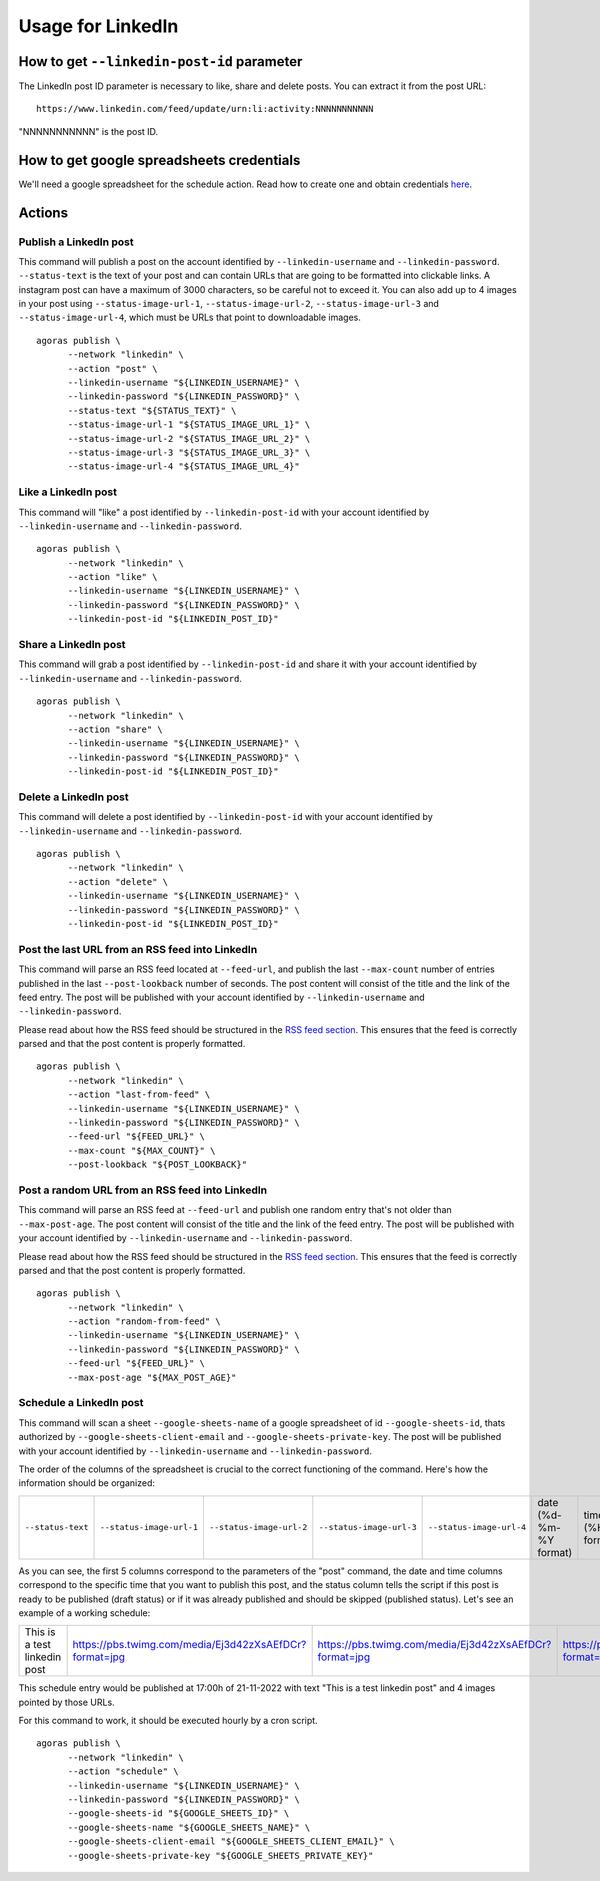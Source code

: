 Usage for LinkedIn
==================

How to get ``--linkedin-post-id`` parameter
~~~~~~~~~~~~~~~~~~~~~~~~~~~~~~~~~~~~~~~~~~~

The LinkedIn post ID parameter is necessary to like, share and delete posts. You can extract it from the post URL::

      https://www.linkedin.com/feed/update/urn:li:activity:NNNNNNNNNNN

"NNNNNNNNNNN" is the post ID.

How to get google spreadsheets credentials
~~~~~~~~~~~~~~~~~~~~~~~~~~~~~~~~~~~~~~~~~~

We'll need a google spreadsheet for the schedule action. Read how to create one and obtain credentials `here <credentials/google.rst>`_.

Actions
~~~~~~~

Publish a LinkedIn post
-----------------------

This command will publish a post on the account identified by ``--linkedin-username`` and ``--linkedin-password``. ``--status-text`` is the text of your post and can contain URLs that are going to be formatted into clickable links. A instagram post can have a maximum of 3000 characters, so be careful not to exceed it. You can also add up to 4 images in your post using ``--status-image-url-1``, ``--status-image-url-2``, ``--status-image-url-3`` and ``--status-image-url-4``, which must be URLs that point to downloadable images.
::

      agoras publish \
            --network "linkedin" \
            --action "post" \
            --linkedin-username "${LINKEDIN_USERNAME}" \
            --linkedin-password "${LINKEDIN_PASSWORD}" \
            --status-text "${STATUS_TEXT}" \
            --status-image-url-1 "${STATUS_IMAGE_URL_1}" \
            --status-image-url-2 "${STATUS_IMAGE_URL_2}" \
            --status-image-url-3 "${STATUS_IMAGE_URL_3}" \
            --status-image-url-4 "${STATUS_IMAGE_URL_4}"



Like a LinkedIn post
--------------------

This command will "like" a post identified by ``--linkedin-post-id`` with your account identified by ``--linkedin-username`` and ``--linkedin-password``.
::

      agoras publish \
            --network "linkedin" \
            --action "like" \
            --linkedin-username "${LINKEDIN_USERNAME}" \
            --linkedin-password "${LINKEDIN_PASSWORD}" \
            --linkedin-post-id "${LINKEDIN_POST_ID}"



Share a LinkedIn post
---------------------

This command will grab a post identified by ``--linkedin-post-id`` and share it with your account identified by ``--linkedin-username`` and ``--linkedin-password``.
::

      agoras publish \
            --network "linkedin" \
            --action "share" \
            --linkedin-username "${LINKEDIN_USERNAME}" \
            --linkedin-password "${LINKEDIN_PASSWORD}" \
            --linkedin-post-id "${LINKEDIN_POST_ID}"



Delete a LinkedIn post
----------------------

This command will delete a post identified by ``--linkedin-post-id`` with your account identified by ``--linkedin-username`` and ``--linkedin-password``.
::

      agoras publish \
            --network "linkedin" \
            --action "delete" \
            --linkedin-username "${LINKEDIN_USERNAME}" \
            --linkedin-password "${LINKEDIN_PASSWORD}" \
            --linkedin-post-id "${LINKEDIN_POST_ID}"



Post the last URL from an RSS feed into LinkedIn
-------------------------------------------------

This command will parse an RSS feed located at ``--feed-url``, and publish the last ``--max-count`` number of entries published in the last ``--post-lookback`` number of seconds. The post content will consist of the title and the link of the feed entry. The post will be published with your account identified by ``--linkedin-username`` and ``--linkedin-password``.

Please read about how the RSS feed should be structured in the `RSS feed section <rss.rst>`_. This ensures that the feed is correctly parsed and that the post content is properly formatted.
::

      agoras publish \
            --network "linkedin" \
            --action "last-from-feed" \
            --linkedin-username "${LINKEDIN_USERNAME}" \
            --linkedin-password "${LINKEDIN_PASSWORD}" \
            --feed-url "${FEED_URL}" \
            --max-count "${MAX_COUNT}" \
            --post-lookback "${POST_LOOKBACK}"



Post a random URL from an RSS feed into LinkedIn
-------------------------------------------------

This command will parse an RSS feed at ``--feed-url`` and publish one random entry that's not older than ``--max-post-age``. The post content will consist of the title and the link of the feed entry. The post will be published with your account identified by ``--linkedin-username`` and ``--linkedin-password``.

Please read about how the RSS feed should be structured in the `RSS feed section <rss.rst>`_. This ensures that the feed is correctly parsed and that the post content is properly formatted.
::

      agoras publish \
            --network "linkedin" \
            --action "random-from-feed" \
            --linkedin-username "${LINKEDIN_USERNAME}" \
            --linkedin-password "${LINKEDIN_PASSWORD}" \
            --feed-url "${FEED_URL}" \
            --max-post-age "${MAX_POST_AGE}"



Schedule a LinkedIn post
------------------------

This command will scan a sheet ``--google-sheets-name`` of a google spreadsheet of id ``--google-sheets-id``, thats authorized by ``--google-sheets-client-email`` and ``--google-sheets-private-key``. The post will be published with your account identified by ``--linkedin-username`` and ``--linkedin-password``.

The order of the columns of the spreadsheet is crucial to the correct functioning of the command. Here's how the information should be organized:

+--------------------+---------------------------+---------------------------+---------------------------+---------------------------+-------------------------+-------------------+------------------------------+
| ``--status-text``  | ``--status-image-url-1``  | ``--status-image-url-2``  | ``--status-image-url-3``  | ``--status-image-url-4``  | date (%d-%m-%Y format)  | time (%H format)  | status (draft or published)  |
+--------------------+---------------------------+---------------------------+---------------------------+---------------------------+-------------------------+-------------------+------------------------------+

As you can see, the first 5 columns correspond to the parameters of the "post" command, the date and time columns correspond to the specific time that you want to publish this post, and the status column tells the script if this post is ready to be published (draft status) or if it was already published and should be skipped (published status). Let's see an example of a working schedule:

+-------------------------------+---------------------------------------------------------+---------------------------------------------------------+---------------------------------------------------------+---------------------------------------------------------+-------------+-----+--------+
| This is a test linkedin post  | https://pbs.twimg.com/media/Ej3d42zXsAEfDCr?format=jpg  | https://pbs.twimg.com/media/Ej3d42zXsAEfDCr?format=jpg  | https://pbs.twimg.com/media/Ej3d42zXsAEfDCr?format=jpg  | https://pbs.twimg.com/media/Ej3d42zXsAEfDCr?format=jpg  | 21-11-2022  | 17  | draft  |
+-------------------------------+---------------------------------------------------------+---------------------------------------------------------+---------------------------------------------------------+---------------------------------------------------------+-------------+-----+--------+

This schedule entry would be published at 17:00h of 21-11-2022 with text "This is a test linkedin post" and 4 images pointed by those URLs.

For this command to work, it should be executed hourly by a cron script.
::

      agoras publish \
            --network "linkedin" \
            --action "schedule" \
            --linkedin-username "${LINKEDIN_USERNAME}" \
            --linkedin-password "${LINKEDIN_PASSWORD}" \
            --google-sheets-id "${GOOGLE_SHEETS_ID}" \
            --google-sheets-name "${GOOGLE_SHEETS_NAME}" \
            --google-sheets-client-email "${GOOGLE_SHEETS_CLIENT_EMAIL}" \
            --google-sheets-private-key "${GOOGLE_SHEETS_PRIVATE_KEY}"

